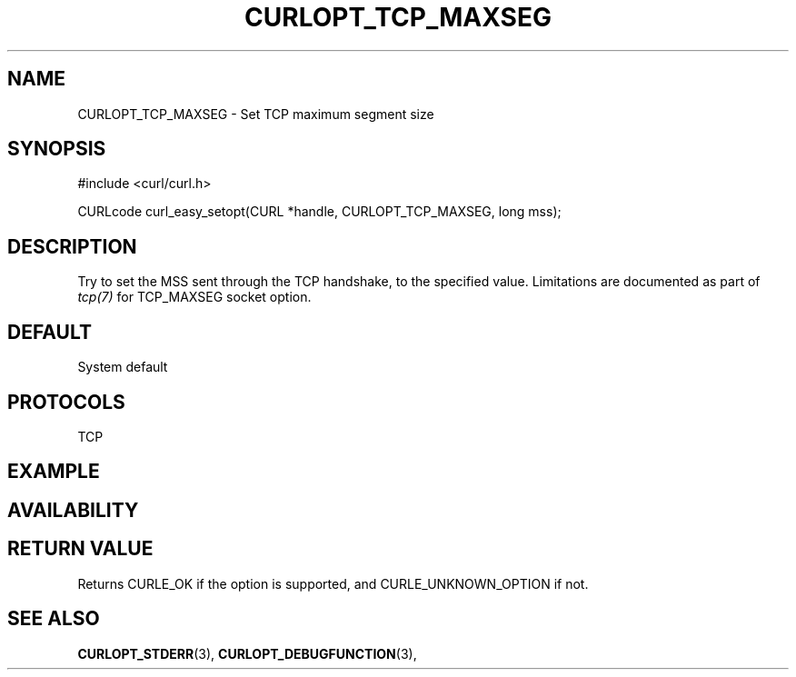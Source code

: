 .\" **************************************************************************
.\" *                                  _   _ ____  _
.\" *  Project                     ___| | | |  _ \| |
.\" *                             / __| | | | |_) | |
.\" *                            | (__| |_| |  _ <| |___
.\" *                             \___|\___/|_| \_\_____|
.\" *
.\" * Copyright (C) 1998 - 2020, Daniel Stenberg, <daniel@haxx.se>, et al.
.\" *
.\" * This software is licensed as described in the file COPYING, which
.\" * you should have received as part of this distribution. The terms
.\" * are also available at https://curl.se/docs/copyright.html.
.\" *
.\" * You may opt to use, copy, modify, merge, publish, distribute and/or sell
.\" * copies of the Software, and permit persons to whom the Software is
.\" * furnished to do so, under the terms of the COPYING file.
.\" *
.\" * This software is distributed on an "AS IS" basis, WITHOUT WARRANTY OF ANY
.\" * KIND, either express or implied.
.\" *
.\" **************************************************************************
.\"
.TH CURLOPT_TCP_MAXSEG 3 "17 Jun 2014" "libcurl 7.37.0" "curl_easy_setopt options"
.SH NAME
CURLOPT_TCP_MAXSEG \- Set TCP maximum segment size
.SH SYNOPSIS
#include <curl/curl.h>

CURLcode curl_easy_setopt(CURL *handle, CURLOPT_TCP_MAXSEG, long mss);
.SH DESCRIPTION
Try to set the MSS sent through the TCP handshake, to the specified value.
Limitations are documented as part of \fItcp(7)\fP for TCP_MAXSEG
socket option.

.SH DEFAULT
System default
.SH PROTOCOLS
TCP
.SH EXAMPLE
.SH AVAILABILITY
.SH RETURN VALUE
Returns CURLE_OK if the option is supported, and CURLE_UNKNOWN_OPTION if not.
.SH "SEE ALSO"
.BR CURLOPT_STDERR "(3), " CURLOPT_DEBUGFUNCTION "(3), "
